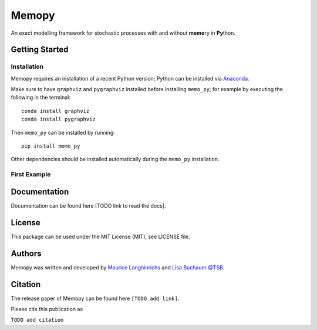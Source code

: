 Memopy
======

.. image:: https://img.shields.io/pypi/v/memo_py.svg
    :target: https://pypi.python.org/pypi/memo_py
    :alt: Latest PyPI version

.. image:: https://travis-ci.org/borntyping/cookiecutter-pypackage-minimal.png
   :target: https://travis-ci.org/borntyping/cookiecutter-pypackage-minimal
   :alt: Latest Travis CI build status

An exact modelling framework for stochastic processes with and without **memo**\ ry in **Py**\ thon.

Getting Started
---------------

Installation
^^^^^^^^^^^^

Memopy requires an installation of a recent Python version; Python can be
installed via `Anaconda <https://docs.anaconda.com/anaconda/install/>`_.

Make sure to have ``graphviz`` and ``pygraphviz`` installed before installing ``memo_py``; for
example by executing the following in the terminal::

   conda install graphviz
   conda install pygraphviz

Then ``memo_py`` can be installed by running::

   pip install memo_py

Other dependencies should be installed automatically during the ``memo_py`` installation.


First Example
^^^^^^^^^^^^^


Documentation
-------------

Documentation can be found here [TODO link to read the docs].

License
-------

This package can be used under the MIT License (MIT), see LICENSE file.

Authors
-------

Memopy was written and developed by `Maurice Langhinrichs <m.langhinrichs@icloud.com>`_ and `Lisa Buchauer <lisa.buchauer@posteo.de>`_ `@TSB <https://www.dkfz.de/en/modellierung-biologischer-systeme/>`_.

Citation
--------

The release paper of Memopy can be found here ``[TODO add link]``.

Please cite this publication as

``TODO add citation``
